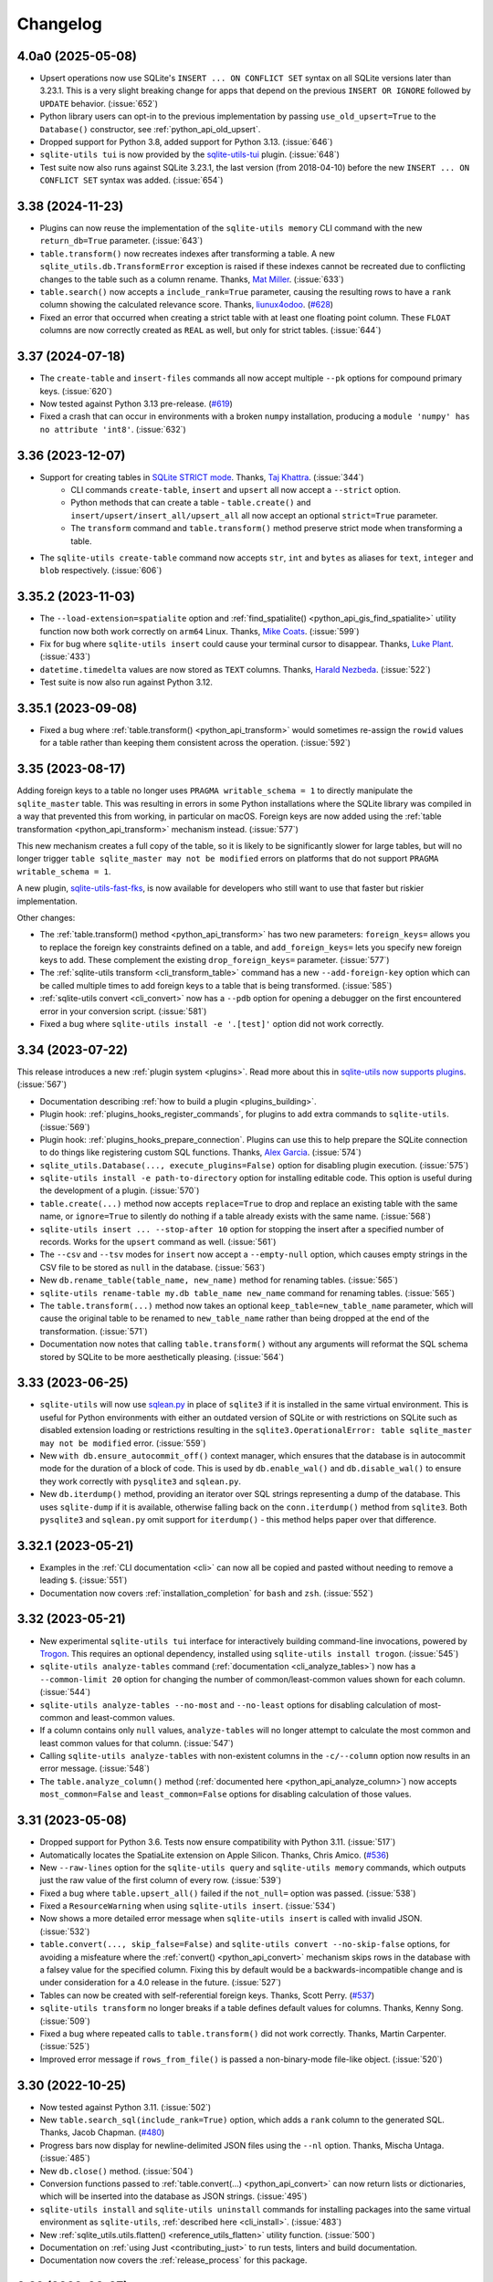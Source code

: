 .. _changelog:

===========
 Changelog
===========

.. _v4_0a0:

4.0a0 (2025-05-08)
------------------

- Upsert operations now use SQLite's ``INSERT ... ON CONFLICT SET`` syntax on all SQLite versions later than 3.23.1. This is a very slight breaking change for apps that depend on the previous ``INSERT OR IGNORE`` followed by ``UPDATE`` behavior. (:issue:`652`)
- Python library users can opt-in to the previous implementation by passing ``use_old_upsert=True`` to the ``Database()`` constructor, see :ref:`python_api_old_upsert`.
- Dropped support for Python 3.8, added support for Python 3.13. (:issue:`646`)
- ``sqlite-utils tui`` is now provided by the `sqlite-utils-tui <https://github.com/simonw/sqlite-utils-tui>`__ plugin. (:issue:`648`)
- Test suite now also runs against SQLite 3.23.1, the last version (from 2018-04-10) before the new ``INSERT ... ON CONFLICT SET`` syntax was added. (:issue:`654`)

.. _v3_38:

3.38 (2024-11-23)
-----------------

- Plugins can now reuse the implementation of the ``sqlite-utils memory`` CLI command with the new ``return_db=True`` parameter. (:issue:`643`)
- ``table.transform()`` now recreates indexes after transforming a table. A new ``sqlite_utils.db.TransformError`` exception is raised if these indexes cannot be recreated due to conflicting changes to the table such as a column rename. Thanks, `Mat Miller <https://github.com/matdmiller>`__. (:issue:`633`)
- ``table.search()`` now accepts a ``include_rank=True`` parameter, causing the resulting rows to have a ``rank`` column showing the calculated relevance score. Thanks, `liunux4odoo <https://github.com/liunux4odoo>`__. (`#628 <https://github.com/simonw/sqlite-utils/pull/628>`__)
- Fixed an error that occurred when creating a strict table with at least one floating point column. These ``FLOAT`` columns are now correctly created as ``REAL`` as well, but only for strict tables. (:issue:`644`)

.. _v3_37:

3.37 (2024-07-18)
-----------------

- The ``create-table`` and ``insert-files`` commands all now accept multiple ``--pk`` options for compound primary keys. (:issue:`620`)
- Now tested against Python 3.13 pre-release. (`#619 <https://github.com/simonw/sqlite-utils/pull/619>`__)
- Fixed a crash that can occur in environments with a broken ``numpy`` installation, producing a ``module 'numpy' has no attribute 'int8'``. (:issue:`632`)

.. _v3_36:

3.36 (2023-12-07)
-----------------

- Support for creating tables in `SQLite STRICT mode <https://www.sqlite.org/stricttables.html>`__. Thanks, `Taj Khattra <https://github.com/tkhattra>`__. (:issue:`344`)
    - CLI commands ``create-table``, ``insert`` and ``upsert`` all now accept a ``--strict`` option.
    - Python methods that can create a table - ``table.create()`` and ``insert/upsert/insert_all/upsert_all`` all now accept an optional ``strict=True`` parameter.
    - The ``transform`` command and ``table.transform()`` method preserve strict mode when transforming a table.
- The ``sqlite-utils create-table`` command now accepts ``str``, ``int`` and ``bytes`` as aliases for ``text``, ``integer`` and ``blob`` respectively. (:issue:`606`)

.. _v3_35_2:

3.35.2 (2023-11-03)
-------------------

- The ``--load-extension=spatialite`` option and :ref:`find_spatialite() <python_api_gis_find_spatialite>` utility function now both work correctly on ``arm64`` Linux. Thanks, `Mike Coats <https://github.com/MikeCoats>`__. (:issue:`599`)
- Fix for bug where ``sqlite-utils insert`` could cause your terminal cursor to disappear. Thanks, `Luke Plant <https://github.com/spookylukey>`__. (:issue:`433`)
- ``datetime.timedelta`` values are now stored as ``TEXT`` columns. Thanks, `Harald Nezbeda <https://github.com/nezhar>`__. (:issue:`522`)
- Test suite is now also run against Python 3.12.

.. _v3_35_1:

3.35.1 (2023-09-08)
-------------------

- Fixed a bug where :ref:`table.transform() <python_api_transform>` would sometimes re-assign the ``rowid`` values for a table rather than keeping them consistent across the operation. (:issue:`592`)

.. _v3_35:

3.35 (2023-08-17)
-----------------

Adding foreign keys to a table no longer uses ``PRAGMA writable_schema = 1`` to directly manipulate the ``sqlite_master`` table. This was resulting in errors in some Python installations where the SQLite library was compiled in a way that prevented this from working, in particular on macOS. Foreign keys are now added using the :ref:`table transformation <python_api_transform>` mechanism instead. (:issue:`577`)

This new mechanism creates a full copy of the table, so it is likely to be significantly slower for large tables, but will no longer trigger ``table sqlite_master may not be modified`` errors on platforms that do not support ``PRAGMA writable_schema = 1``.

A new plugin, `sqlite-utils-fast-fks <https://github.com/simonw/sqlite-utils-fast-fks>`__, is now available for developers who still want to use that faster but riskier implementation.

Other changes:

- The :ref:`table.transform() method <python_api_transform>` has two new parameters: ``foreign_keys=`` allows you to replace the foreign key constraints defined on a table, and ``add_foreign_keys=`` lets you specify new foreign keys to add. These complement the existing ``drop_foreign_keys=`` parameter. (:issue:`577`)
- The :ref:`sqlite-utils transform <cli_transform_table>` command has a new ``--add-foreign-key`` option which can be called multiple times to add foreign keys to a table that is being transformed. (:issue:`585`)
- :ref:`sqlite-utils convert <cli_convert>` now has a ``--pdb`` option for opening a debugger on the first encountered error in your conversion script. (:issue:`581`)
- Fixed a bug where ``sqlite-utils install -e '.[test]'`` option did not work correctly.

.. _v3_34:

3.34 (2023-07-22)
-----------------

This release introduces a new :ref:`plugin system <plugins>`. Read more about this in `sqlite-utils now supports plugins <https://simonwillison.net/2023/Jul/24/sqlite-utils-plugins/>`__. (:issue:`567`)

- Documentation describing :ref:`how to build a plugin <plugins_building>`.
- Plugin hook: :ref:`plugins_hooks_register_commands`, for plugins to add extra commands to ``sqlite-utils``. (:issue:`569`)
- Plugin hook: :ref:`plugins_hooks_prepare_connection`. Plugins can use this to help prepare the SQLite connection to do things like registering custom SQL functions. Thanks, `Alex Garcia <https://github.com/asg017>`__. (:issue:`574`)
- ``sqlite_utils.Database(..., execute_plugins=False)`` option for disabling plugin execution. (:issue:`575`)
- ``sqlite-utils install -e path-to-directory`` option for installing editable code. This option is useful during the development of a plugin. (:issue:`570`)
- ``table.create(...)`` method now accepts ``replace=True`` to drop and replace an existing table with the same name, or ``ignore=True`` to silently do nothing if a table already exists with the same name. (:issue:`568`)
- ``sqlite-utils insert ... --stop-after 10`` option for stopping the insert after a specified number of records. Works for the ``upsert`` command as well. (:issue:`561`)
- The ``--csv`` and ``--tsv`` modes for ``insert`` now accept a ``--empty-null`` option, which causes empty strings in the CSV file to be stored as ``null`` in the database. (:issue:`563`)
- New ``db.rename_table(table_name, new_name)`` method for renaming tables. (:issue:`565`)
- ``sqlite-utils rename-table my.db table_name new_name`` command for renaming tables. (:issue:`565`)
- The ``table.transform(...)`` method now takes an optional ``keep_table=new_table_name`` parameter, which will cause the original table to be renamed to ``new_table_name`` rather than being dropped at the end of the transformation. (:issue:`571`)
- Documentation now notes that calling ``table.transform()`` without any arguments will reformat the SQL schema stored by SQLite to be more aesthetically pleasing. (:issue:`564`)

.. _v3_33:

3.33 (2023-06-25)
-----------------

- ``sqlite-utils`` will now use `sqlean.py <https://github.com/nalgeon/sqlean.py>`__ in place of ``sqlite3`` if it is installed in the same virtual environment. This is useful for Python environments with either an outdated version of SQLite or with restrictions on SQLite such as disabled extension loading or restrictions resulting in the ``sqlite3.OperationalError: table sqlite_master may not be modified`` error. (:issue:`559`)
- New ``with db.ensure_autocommit_off()`` context manager, which ensures that the database is in autocommit mode for the duration of a block of code. This is used by ``db.enable_wal()`` and ``db.disable_wal()`` to ensure they work correctly with ``pysqlite3`` and ``sqlean.py``.
- New ``db.iterdump()`` method, providing an iterator over SQL strings representing a dump of the database. This uses ``sqlite-dump`` if it is available, otherwise falling back on the ``conn.iterdump()`` method from ``sqlite3``. Both ``pysqlite3`` and ``sqlean.py`` omit support for ``iterdump()`` - this method helps paper over that difference.

.. _v3_32_1:

3.32.1 (2023-05-21)
-------------------

- Examples in the :ref:`CLI documentation <cli>` can now all be copied and pasted without needing to remove a leading ``$``. (:issue:`551`)
- Documentation now covers :ref:`installation_completion` for ``bash`` and ``zsh``. (:issue:`552`)

.. _v3_32:

3.32 (2023-05-21)
-----------------

- New experimental ``sqlite-utils tui`` interface for interactively building command-line invocations, powered by `Trogon <https://github.com/Textualize/trogon>`__. This requires an optional dependency, installed using ``sqlite-utils install trogon``. (:issue:`545`)
- ``sqlite-utils analyze-tables`` command (:ref:`documentation <cli_analyze_tables>`) now has a ``--common-limit 20`` option for changing the number of common/least-common values shown for each column. (:issue:`544`)
- ``sqlite-utils analyze-tables --no-most`` and ``--no-least`` options for disabling calculation of most-common and least-common values.
- If a column contains only ``null`` values, ``analyze-tables`` will no longer attempt to calculate the most common and least common values for that column. (:issue:`547`)
- Calling ``sqlite-utils analyze-tables`` with non-existent columns in the ``-c/--column`` option now results in an error message. (:issue:`548`)
- The ``table.analyze_column()`` method (:ref:`documented here <python_api_analyze_column>`) now accepts ``most_common=False`` and ``least_common=False`` options for disabling calculation of those values.

.. _v3_31:

3.31 (2023-05-08)
-----------------

- Dropped support for Python 3.6. Tests now ensure compatibility with Python 3.11. (:issue:`517`)
- Automatically locates the SpatiaLite extension on Apple Silicon. Thanks, Chris Amico. (`#536 <https://github.com/simonw/sqlite-utils/pull/536>`__)
- New ``--raw-lines`` option for the ``sqlite-utils query`` and ``sqlite-utils memory`` commands, which outputs just the raw value of the first column of every row. (:issue:`539`)
- Fixed a bug where ``table.upsert_all()`` failed if the ``not_null=`` option was passed. (:issue:`538`)
- Fixed a ``ResourceWarning`` when using ``sqlite-utils insert``. (:issue:`534`)
- Now shows a more detailed error message when ``sqlite-utils insert`` is called with invalid JSON. (:issue:`532`)
- ``table.convert(..., skip_false=False)`` and ``sqlite-utils convert --no-skip-false`` options, for avoiding a misfeature where the :ref:`convert()  <python_api_convert>` mechanism skips rows in the database with a falsey value for the specified column. Fixing this by default would be a backwards-incompatible change and is under consideration for a 4.0 release in the future. (:issue:`527`)
- Tables can now be created with self-referential foreign keys. Thanks, Scott Perry. (`#537 <https://github.com/simonw/sqlite-utils/pull/537>`__)
- ``sqlite-utils transform`` no longer breaks if a table defines default values for columns. Thanks, Kenny Song. (:issue:`509`)
- Fixed a bug where repeated calls to ``table.transform()`` did not work correctly. Thanks, Martin Carpenter. (:issue:`525`)
- Improved error message if ``rows_from_file()`` is passed a non-binary-mode file-like object. (:issue:`520`)

.. _v3_30:

3.30 (2022-10-25)
-----------------

- Now tested against Python 3.11. (:issue:`502`)
- New ``table.search_sql(include_rank=True)`` option, which adds a ``rank`` column to the generated SQL. Thanks, Jacob Chapman. (`#480 <https://github.com/simonw/sqlite-utils/pull/480>`__)
- Progress bars now display for newline-delimited JSON files using the ``--nl`` option. Thanks, Mischa Untaga. (:issue:`485`)
- New ``db.close()`` method. (:issue:`504`)
- Conversion functions passed to :ref:`table.convert(...) <python_api_convert>` can now return lists or dictionaries, which will be inserted into the database as JSON strings. (:issue:`495`)
- ``sqlite-utils install`` and ``sqlite-utils uninstall`` commands for installing packages into the same virtual environment as ``sqlite-utils``, :ref:`described here <cli_install>`. (:issue:`483`)
- New :ref:`sqlite_utils.utils.flatten() <reference_utils_flatten>` utility function. (:issue:`500`)
- Documentation on :ref:`using Just <contributing_just>` to run tests, linters and build documentation. 
- Documentation now covers the :ref:`release_process` for this package.

.. _v3_29:

3.29 (2022-08-27)
-----------------

- The ``sqlite-utils query``, ``memory`` and ``bulk`` commands now all accept a new ``--functions`` option. This can be passed a string of Python code, and any callable objects defined in that code will be made available to SQL queries as custom SQL functions. See :ref:`cli_query_functions` for details. (:issue:`471`)
- ``db[table].create(...)`` method now accepts a new ``transform=True`` parameter. If the table already exists it will be :ref:`transformed <python_api_transform>` to match the schema configuration options passed to the function. This may result in columns being added or dropped, column types being changed, column order being updated or not null and default values for columns being set. (:issue:`467`)
- Related to the above, the ``sqlite-utils create-table`` command now accepts a ``--transform`` option.
- New introspection property: ``table.default_values`` returns a dictionary mapping each column name with a default value to the configured default value. (:issue:`475`)
- The ``--load-extension`` option can now be provided a path to a compiled SQLite extension module accompanied by the name of an entrypoint, separated by a colon - for example ``--load-extension ./lines0:sqlite3_lines0_noread_init``. This feature is modelled on code first `contributed to Datasette <https://github.com/simonw/datasette/pull/1789>`__ by Alex Garcia. (:issue:`470`)
- Functions registered using the :ref:`db.register_function() <python_api_register_function>` method can now have a custom name specified using the new ``db.register_function(fn, name=...)`` parameter. (:issue:`458`)
- :ref:`sqlite-utils rows <cli_rows>` has a new ``--order`` option for specifying the sort order for the returned rows. (:issue:`469`)
- All of the CLI options that accept Python code blocks can now all be used to define functions that can access modules imported in that same block of code without needing to use the ``global`` keyword. (:issue:`472`)
- Fixed bug where ``table.extract()`` would not behave correctly for columns containing null values. Thanks, Forest Gregg. (:issue:`423`)
- New tutorial: `Cleaning data with sqlite-utils and Datasette <https://datasette.io/tutorials/clean-data>`__ shows how to use ``sqlite-utils`` to import and clean an example CSV file.
- Datasette and ``sqlite-utils`` now have a Discord community. `Join the Discord here <https://discord.gg/Ass7bCAMDw>`__.

.. _v3_28:

3.28 (2022-07-15)
-----------------

- New :ref:`table.duplicate(new_name) <python_api_duplicate>` method for creating a copy of a table with a matching schema and row contents. Thanks, `David <https://github.com/davidleejy>`__. (:issue:`449`)
- New ``sqlite-utils duplicate data.db table_name new_name`` CLI command for :ref:`cli_duplicate_table`. (:issue:`454`)
- ``sqlite_utils.utils.rows_from_file()`` is now a :ref:`documented API <reference_utils_rows_from_file>`. It can be used to read a sequence of dictionaries from a file-like object containing CSV, TSV, JSON or newline-delimited JSON. It can be passed an explicit format or can attempt to detect the format automatically. (:issue:`443`)
- ``sqlite_utils.utils.TypeTracker`` is now a documented API for detecting the likely column types for a sequence of string rows, see :ref:`python_api_typetracker`. (:issue:`445`)
- ``sqlite_utils.utils.chunks()`` is now a documented API for :ref:`splitting an iterator into chunks  <reference_utils_chunks>`. (:issue:`451`)
- ``sqlite-utils enable-fts`` now has a ``--replace`` option for replacing the existing FTS configuration for a table. (:issue:`450`)
- The ``create-index``, ``add-column`` and ``duplicate`` commands all now take a ``--ignore`` option for ignoring errors should the database not be in the right state for them to operate. (:issue:`450`)

.. _v3_27:

3.27 (2022-06-14)
-----------------

See also `the annotated release notes <https://simonwillison.net/2022/Jun/19/weeknotes/#sqlite-utils-3-27>`__ for this release.

- Documentation now uses the `Furo <https://github.com/pradyunsg/furo>`__ Sphinx theme. (:issue:`435`)
- Code examples in documentation now have a "copy to clipboard" button. (:issue:`436`)
- ``sqlite_utils.utils.utils.rows_from_file()`` is now a documented API, see :ref:`python_api_rows_from_file`. (:issue:`443`)
- ``rows_from_file()`` has two new parameters to help handle CSV files with rows that contain more values than are listed in that CSV file's headings: ``ignore_extras=True`` and ``extras_key="name-of-key"``. (:issue:`440`)
- ``sqlite_utils.utils.maximize_csv_field_size_limit()`` helper function for increasing the field size limit for reading CSV files to its maximum, see :ref:`python_api_maximize_csv_field_size_limit`. (:issue:`442`)
- ``table.search(where=, where_args=)`` parameters for adding additional ``WHERE`` clauses to a search query. The ``where=`` parameter is available on ``table.search_sql(...)`` as well. See :ref:`python_api_fts_search`. (:issue:`441`)
- Fixed bug where ``table.detect_fts()`` and other search-related functions could fail if two FTS-enabled tables had names that were prefixes of each other. (:issue:`434`)

.. _v3_26_1:

3.26.1 (2022-05-02)
-------------------

- Now depends on `click-default-group-wheel <https://github.com/simonw/click-default-group-wheel>`__, a pure Python wheel package. This means you can install and use this package with `Pyodide <https://pyodide.org/>`__, which can run Python entirely in your browser using WebAssembly. (`#429 <https://github.com/simonw/sqlite-utils/pull/429>`__)

  Try that out using the `Pyodide REPL <https://pyodide.org/en/stable/console.html>`__:

  .. code-block:: python

      >>> import micropip
      >>> await micropip.install("sqlite-utils")
      >>> import sqlite_utils
      >>> db = sqlite_utils.Database(memory=True)
      >>> list(db.query("select 3 * 5"))
      [{'3 * 5': 15}]

.. _v3_26:

3.26 (2022-04-13)
-----------------

- New ``errors=r.IGNORE/r.SET_NULL`` parameter for the ``r.parsedatetime()`` and ``r.parsedate()`` :ref:`convert recipes <cli_convert_recipes>`. (:issue:`416`)
- Fixed a bug where ``--multi`` could not be used in combination with ``--dry-run`` for the :ref:`convert <cli_convert>` command. (:issue:`415`)
- New documentation: :ref:`cli_convert_complex`. (:issue:`420`)
- More robust detection for whether or not ``deterministic=True`` is supported. (:issue:`425`)

.. _v3_25_1:

3.25.1 (2022-03-11)
-------------------

- Improved display of type information and parameters in the :ref:`API reference documentation <reference>`. (:issue:`413`)

.. _v3_25:

3.25 (2022-03-01)
-----------------

- New ``hash_id_columns=`` parameter for creating a primary key that's a hash of the content of specific columns - see :ref:`python_api_hash` for details. (:issue:`343`)
- New :ref:`db.sqlite_version <python_api_sqlite_version>` property, returning a tuple of integers representing the version of SQLite, for example ``(3, 38, 0)``.
- Fixed a bug where :ref:`register_function(deterministic=True) <python_api_register_function>` caused errors on versions of SQLite prior to 3.8.3. (:issue:`408`)
- New documented :ref:`hash_record(record, keys=...) <reference_utils_hash_record>` function.

.. _v3_24:

3.24 (2022-02-15)
-----------------

- SpatiaLite helpers for the ``sqlite-utils`` command-line tool - thanks, Chris Amico. (:issue:`398`)

  - :ref:`sqlite-utils create-database <cli_create_database>` ``--init-spatialite`` option for initializing SpatiaLite on a newly created database.
  - :ref:`sqlite-utils add-geometry-column <cli_spatialite>` command for adding geometry columns.
  - :ref:`sqlite-utils create-spatial-index <cli_spatialite_indexes>` command for adding spatial indexes.

- ``db[table].create(..., if_not_exists=True)`` option for :ref:`creating a table <python_api_explicit_create>` only if it does not already exist. (:issue:`397`)
- ``Database(memory_name="my_shared_database")`` parameter for creating a :ref:`named in-memory database <python_api_connect>` that can be shared between multiple connections. (:issue:`405`)
- Documentation now describes :ref:`how to add a primary key to a rowid table <cli_transform_table_add_primary_key_to_rowid>` using ``sqlite-utils transform``. (:issue:`403`)

.. _v3_23:

3.23 (2022-02-03)
-----------------

This release introduces four new utility methods for working with `SpatiaLite <https://www.gaia-gis.it/fossil/libspatialite/index>`__. Thanks, Chris Amico. (`#385 <https://github.com/simonw/sqlite-utils/pull/385>`__)

- ``sqlite_utils.utils.find_spatialite()`` :ref:`finds the location of the SpatiaLite module <python_api_gis_find_spatialite>` on disk.
- ``db.init_spatialite()`` :ref:`initializes SpatiaLite <python_api_gis_init_spatialite>` for the given database.
- ``table.add_geometry_column(...)`` :ref:`adds a geometry column <python_api_gis_add_geometry_column>` to an existing table.
- ``table.create_spatial_index(...)`` :ref:`creates a spatial index <python_api_gis_create_spatial_index>` for a column.
- ``sqlite-utils batch`` now accepts a ``--batch-size`` option. (:issue:`392`)

.. _v3_22_1:

3.22.1 (2022-01-25)
-------------------

- All commands now include example usage in their ``--help`` - see :ref:`cli_reference`. (:issue:`384`)
- Python library documentation has a new :ref:`python_api_getting_started` section. (:issue:`387`)
- Documentation now uses `Plausible analytics <https://plausible.io/>`__. (:issue:`389`)

.. _v3_22:

3.22 (2022-01-11)
-----------------

- New :ref:`cli_reference` documentation page, listing the output of ``--help`` for every one of the CLI commands. (:issue:`383`)
- ``sqlite-utils rows`` now has ``--limit`` and ``--offset`` options for paginating through data. (:issue:`381`)
- ``sqlite-utils rows`` now has ``--where`` and ``-p`` options for filtering the table using a ``WHERE`` query, see :ref:`cli_rows`. (:issue:`382`)

.. _v3_21:

3.21 (2022-01-10)
-----------------

CLI and Python library improvements to help run `ANALYZE <https://www.sqlite.org/lang_analyze.html>`__ after creating indexes or inserting rows, to gain better performance from the SQLite query planner when it runs against indexes.

Three new CLI commands: ``create-database``, ``analyze`` and ``bulk``.

More details and examples can be found in `the annotated release notes <https://simonwillison.net/2022/Jan/11/sqlite-utils/>`__.

- New ``sqlite-utils create-database`` command for creating new empty database files. (:issue:`348`)
- New Python methods for running ``ANALYZE`` against a database, table or index: ``db.analyze()`` and ``table.analyze()``, see :ref:`python_api_analyze`. (:issue:`366`)
- New :ref:`sqlite-utils analyze command <cli_analyze>` for running ``ANALYZE`` using the CLI. (:issue:`379`)
- The ``create-index``, ``insert`` and ``upsert`` commands now have a new ``--analyze`` option for running ``ANALYZE`` after the command has completed. (:issue:`379`)
- New :ref:`sqlite-utils bulk command <cli_bulk>` which can import records in the same way as ``sqlite-utils insert`` (from JSON, CSV or TSV) and use them to bulk execute a parametrized SQL query. (:issue:`375`)
- The CLI tool can now also be run using ``python -m sqlite_utils``. (:issue:`368`)
- Using ``--fmt`` now implies ``--table``, so you don't need to pass both options. (:issue:`374`)
- The ``--convert`` function applied to rows can now modify the row in place. (:issue:`371`)
- The :ref:`insert-files command <cli_insert_files>` supports two new columns: ``stem`` and ``suffix``. (:issue:`372`)
- The ``--nl`` import option now ignores blank lines in the input. (:issue:`376`)
- Fixed bug where streaming input to the ``insert`` command with ``--batch-size 1`` would appear to only commit after several rows had been ingested, due to unnecessary input buffering. (:issue:`364`)

.. _v3_20:

3.20 (2022-01-05)
-----------------

- ``sqlite-utils insert ... --lines`` to insert the lines from a file into a table with a single ``line`` column, see :ref:`cli_insert_unstructured`.
- ``sqlite-utils insert ... --text`` to insert the contents of the file into a table with a single ``text`` column and a single row.
- ``sqlite-utils insert ... --convert`` allows a Python function to be provided that will be used to convert each row that is being inserted into the database. See :ref:`cli_insert_convert`, including details on special behavior when combined with ``--lines`` and ``--text``. (:issue:`356`)
- ``sqlite-utils convert`` now accepts a code value of ``-`` to read code from standard input. (:issue:`353`)
- ``sqlite-utils convert`` also now accepts code that defines a named ``convert(value)`` function, see :ref:`cli_convert`.
- ``db.supports_strict`` property showing if the database connection supports `SQLite strict tables <https://www.sqlite.org/stricttables.html>`__.
- ``table.strict`` property (see :ref:`python_api_introspection_strict`) indicating if the table uses strict mode. (:issue:`344`)
- Fixed bug where ``sqlite-utils upsert ... --detect-types`` ignored the ``--detect-types`` option. (:issue:`362`)

.. _v3_19:

3.19 (2021-11-20)
-----------------

- The :ref:`table.lookup() method <python_api_lookup_tables>` now accepts keyword arguments that match those on the underlying ``table.insert()`` method: ``foreign_keys=``, ``column_order=``, ``not_null=``, ``defaults=``, ``extracts=``, ``conversions=`` and ``columns=``. You can also now pass ``pk=`` to specify a different column name to use for the primary key. (:issue:`342`)

.. _v3_18:

3.18 (2021-11-14)
-----------------

- The ``table.lookup()`` method now has an optional second argument which can be used to populate columns only the first time the record is created, see :ref:`python_api_lookup_tables`. (:issue:`339`)
- ``sqlite-utils memory`` now has a ``--flatten`` option for :ref:`flattening nested JSON objects <cli_inserting_data_flatten>` into separate columns, consistent with ``sqlite-utils insert``. (:issue:`332`)
- ``table.create_index(..., find_unique_name=True)`` parameter, which finds an available name for the created index even if the default name has already been taken. This means that ``index-foreign-keys`` will work even if one of the indexes it tries to create clashes with an existing index name. (:issue:`335`)
- Added ``py.typed`` to the module, so `mypy <http://mypy-lang.org/>`__ should now correctly pick up the type annotations. Thanks, Andreas Longo. (:issue:`331`)
- Now depends on ``python-dateutil`` instead of depending on ``dateutils``. Thanks, Denys Pavlov. (:issue:`324`)
- ``table.create()`` (see :ref:`python_api_explicit_create`) now handles ``dict``, ``list`` and ``tuple`` types, mapping them to ``TEXT`` columns in SQLite so that they can be stored encoded as JSON. (:issue:`338`)
- Inserted data with square braces in the column names (for example a CSV file containing a ``item[price]``) column now have the braces converted to underscores: ``item_price_``. Previously such columns would be rejected with an error. (:issue:`329`)
- Now also tested against Python 3.10. (`#330 <https://github.com/simonw/sqlite-utils/pull/330>`__)

.. _v3_17.1:

3.17.1 (2021-09-22)
-------------------

- :ref:`sqlite-utils memory <cli_memory>` now works if files passed to it share the same file name. (:issue:`325`)
- :ref:`sqlite-utils query <cli_query>` now returns ``[]`` in JSON mode if no rows are returned. (:issue:`328`)

.. _v3_17:

3.17 (2021-08-24)
-----------------

- The :ref:`sqlite-utils memory <cli_memory>` command has a new ``--analyze`` option, which runs the equivalent of the :ref:`analyze-tables <cli_analyze_tables>` command directly against the in-memory database created from the incoming CSV or JSON data. (:issue:`320`)
- :ref:`sqlite-utils insert-files <cli_insert_files>` now has the ability to insert file contents in to ``TEXT`` columns in addition to the default ``BLOB``. Pass the ``--text`` option or use ``content_text`` as a column specifier. (:issue:`319`)

.. _v3_16:

3.16 (2021-08-18)
-----------------

- Type signatures added to  more methods, including ``table.resolve_foreign_keys()``, ``db.create_table_sql()``, ``db.create_table()`` and ``table.create()``. (:issue:`314`)
- New ``db.quote_fts(value)`` method, see :ref:`python_api_quote_fts` - thanks, Mark Neumann. (:issue:`246`)
- ``table.search()`` now accepts an optional ``quote=True`` parameter. (:issue:`296`)
- CLI command ``sqlite-utils search`` now accepts a ``--quote`` option. (:issue:`296`)
- Fixed bug where ``--no-headers`` and ``--tsv`` options to :ref:`sqlite-utils insert <cli_insert_csv_tsv>` could not be used together. (:issue:`295`)
- Various small improvements to :ref:`reference` documentation.

.. _v3_15.1:

3.15.1 (2021-08-10)
-------------------

- Python library now includes type annotations on almost all of the methods, plus detailed docstrings describing each one. (:issue:`311`)
- New :ref:`reference` documentation page, powered by those docstrings.
- Fixed bug where ``.add_foreign_keys()`` failed to raise an error if called against a ``View``. (:issue:`313`)
- Fixed bug where ``.delete_where()`` returned a ``[]`` instead of returning ``self`` if called against a non-existent table. (:issue:`315`)

.. _v3_15:

3.15 (2021-08-09)
-----------------

- ``sqlite-utils insert --flatten`` option for :ref:`flattening nested JSON objects <cli_inserting_data_flatten>` to create tables with column names like ``topkey_nestedkey``. (:issue:`310`)
- Fixed several spelling mistakes in the documentation, spotted `using codespell <https://til.simonwillison.net/python/codespell>`__.
- Errors that occur while using the ``sqlite-utils`` CLI tool now show the responsible SQL and query parameters, if possible. (:issue:`309`)

.. _v3_14:

3.14 (2021-08-02)
-----------------

This release introduces the new :ref:`sqlite-utils convert command <cli_convert>` (:issue:`251`) and corresponding :ref:`table.convert(...) <python_api_convert>` Python method (:issue:`302`). These tools can be used to apply a Python conversion function to one or more columns of a table, either updating the column in place or using transformed data from that column to populate one or more other columns.

This command-line example uses the Python standard library `textwrap module <https://docs.python.org/3/library/textwrap.html>`__ to wrap the content of the ``content`` column in the ``articles`` table to 100 characters::

    $ sqlite-utils convert content.db articles content \
        '"\n".join(textwrap.wrap(value, 100))' \
        --import=textwrap

The same operation in Python code looks like this:

.. code-block:: python

    import sqlite_utils, textwrap

    db = sqlite_utils.Database("content.db")
    db["articles"].convert("content", lambda v: "\n".join(textwrap.wrap(v, 100)))

See the full documentation for the :ref:`sqlite-utils convert command <cli_convert>` and the :ref:`table.convert(...) <python_api_convert>` Python method for more details.

Also in this release:

- The new ``table.count_where(...)`` method, for counting rows in a table that match a specific SQL ``WHERE`` clause. (:issue:`305`)
- New ``--silent`` option for the :ref:`sqlite-utils insert-files command <cli_insert_files>` to hide the terminal progress bar, consistent with the ``--silent`` option for ``sqlite-utils convert``. (:issue:`301`)

.. _v3_13:

3.13 (2021-07-24)
-----------------

- ``sqlite-utils schema my.db table1 table2`` command now accepts optional table names. (:issue:`299`)
- ``sqlite-utils memory --help`` now describes the ``--schema`` option.

.. _v3_12:

3.12 (2021-06-25)
-----------------

- New :ref:`db.query(sql, params) <python_api_query>` method, which executes a SQL query and returns the results as an iterator over Python dictionaries. (:issue:`290`)
- This project now uses ``flake8`` and has started to use ``mypy``. (:issue:`291`)
- New documentation on :ref:`contributing <contributing>` to this project. (:issue:`292`)

.. _v3_11:

3.11 (2021-06-20)
-----------------

- New ``sqlite-utils memory data.csv --schema`` option, for outputting the schema of the in-memory database generated from one or more files. See :ref:`cli_memory_schema_dump_save`. (:issue:`288`)
- Added :ref:`installation instructions <installation>`. (:issue:`286`)

.. _v3_10:

3.10 (2021-06-19)
-----------------

This release introduces the ``sqlite-utils memory`` command, which can be used to load CSV or JSON data into a temporary in-memory database and run SQL queries (including joins across multiple files) directly against that data.

Also new: ``sqlite-utils insert --detect-types``, ``sqlite-utils dump``, ``table.use_rowid`` plus some smaller fixes.

sqlite-utils memory
~~~~~~~~~~~~~~~~~~~

This example of ``sqlite-utils memory`` retrieves information about the all of the repositories in the `Dogsheep <https://github.com/dogsheep>`__ organization on GitHub using `this JSON API <https://api.github.com/users/dogsheep/repos>`__, sorts them by their number of stars and outputs a table of the top five (using ``-t``)::

    $ curl -s 'https://api.github.com/users/dogsheep/repos' \
      | sqlite-utils memory - '
          select full_name, forks_count, stargazers_count
          from stdin order by stargazers_count desc limit 5
        ' -t
    full_name                            forks_count    stargazers_count
    ---------------------------------  -------------  ------------------
    dogsheep/twitter-to-sqlite                    12                 225
    dogsheep/github-to-sqlite                     14                 139
    dogsheep/dogsheep-photos                       5                 116
    dogsheep/dogsheep.github.io                    7                  90
    dogsheep/healthkit-to-sqlite                   4                  85

The tool works against files on disk as well. This example joins data from two CSV files::

    $ cat creatures.csv
    species_id,name
    1,Cleo
    2,Bants
    2,Dori
    2,Azi
    $ cat species.csv
    id,species_name
    1,Dog
    2,Chicken
    $ sqlite-utils memory species.csv creatures.csv '
      select * from creatures join species on creatures.species_id = species.id
    '
    [{"species_id": 1, "name": "Cleo", "id": 1, "species_name": "Dog"},
     {"species_id": 2, "name": "Bants", "id": 2, "species_name": "Chicken"},
     {"species_id": 2, "name": "Dori", "id": 2, "species_name": "Chicken"},
     {"species_id": 2, "name": "Azi", "id": 2, "species_name": "Chicken"}]

Here the ``species.csv`` file becomes the ``species`` table, the ``creatures.csv`` file becomes the ``creatures`` table and the output is JSON, the default output format.

You can also use the ``--attach`` option to attach existing SQLite database files to the in-memory database, in order to join data from CSV or JSON directly against your existing tables.

Full documentation of this new feature is available in :ref:`cli_memory`. (:issue:`272`)

sqlite-utils insert \-\-detect-types
~~~~~~~~~~~~~~~~~~~~~~~~~~~~~~~~~~~~

The :ref:`sqlite-utils insert <cli_inserting_data>` command can be used to insert data from JSON, CSV or TSV files into a SQLite database file. The new ``--detect-types`` option (shortcut ``-d``), when used in conjunction with a CSV or TSV import, will automatically detect if columns in the file are integers or floating point numbers as opposed to treating everything as a text column and create the new table with the corresponding schema. See :ref:`cli_insert_csv_tsv` for details. (:issue:`282`)

Other changes
~~~~~~~~~~~~~

- **Bug fix**: ``table.transform()``, when run against a table without explicit primary keys, would incorrectly create a new version of the table with an explicit primary key column called ``rowid``. (:issue:`284`)
- New ``table.use_rowid`` introspection property, see :ref:`python_api_introspection_use_rowid`. (:issue:`285`)
- The new ``sqlite-utils dump file.db`` command outputs a SQL dump that can be used to recreate a database. (:issue:`274`)
- ``-h`` now works as a shortcut for ``--help``, thanks Loren McIntyre. (:issue:`276`)
- Now using `pytest-cov <https://pytest-cov.readthedocs.io/>`__ and `Codecov <https://about.codecov.io/>`__ to track test coverage - currently at 96%. (:issue:`275`)
- SQL errors that occur when using ``sqlite-utils query`` are now displayed as CLI errors.

.. _v3_9_1:

3.9.1 (2021-06-12)
------------------

- Fixed bug when using ``table.upsert_all()`` to create a table with only a single column that is treated as the primary key. (:issue:`271`)

.. _v3_9:

3.9 (2021-06-11)
----------------

- New ``sqlite-utils schema`` command showing the full SQL schema for a database, see :ref:`Showing the schema (CLI)<cli_schema>`. (:issue:`268`)
- ``db.schema`` introspection property exposing the same feature to the Python library, see :ref:`Showing the schema (Python library) <python_api_schema>`.

.. _v3_8:

3.8 (2021-06-02)
----------------

- New ``sqlite-utils indexes`` command to list indexes in a database, see :ref:`cli_indexes`. (:issue:`263`)
- ``table.xindexes`` introspection property returning more details about that table's indexes, see :ref:`python_api_introspection_xindexes`. (:issue:`261`)

.. _v3_7:

3.7 (2021-05-28)
----------------

- New ``table.pks_and_rows_where()`` method returning ``(primary_key, row_dictionary)`` tuples - see :ref:`python_api_pks_and_rows_where`. (:issue:`240`)
- Fixed bug with ``table.add_foreign_key()`` against columns containing spaces. (:issue:`238`)
- ``table_or_view.drop(ignore=True)`` option for avoiding errors if the table or view does not exist. (:issue:`237`)
- ``sqlite-utils drop-view --ignore`` and ``sqlite-utils drop-table --ignore`` options. (:issue:`237`)
- Fixed a bug with inserts of nested JSON containing non-ascii strings - thanks, Dylan Wu. (:issue:`257`)
- Suggest ``--alter`` if an error occurs caused by a missing column. (:issue:`259`)
- Support creating indexes with columns in descending order, see :ref:`API documentation <python_api_create_index>` and :ref:`CLI documentation <cli_create_index>`. (:issue:`260`)
- Correctly handle CSV files that start with a UTF-8 BOM. (:issue:`250`)

.. _v3_6:

3.6 (2021-02-18)
----------------

This release adds the ability to execute queries joining data from more than one database file - similar to the cross database querying feature introduced in `Datasette 0.55 <https://docs.datasette.io/en/stable/changelog.html#v0-55>`__.

- The ``db.attach(alias, filepath)`` Python method can be used to attach extra databases to the same connection, see :ref:`db.attach() in the Python API documentation <python_api_attach>`. (:issue:`113`)
- The ``--attach`` option attaches extra aliased databases to run SQL queries against directly on the command-line, see :ref:`attaching additional databases in the CLI documentation <cli_query_attach>`. (:issue:`236`)

.. _v3_5:

3.5 (2021-02-14)
----------------

- ``sqlite-utils insert --sniff`` option for detecting the delimiter and quote character used by a CSV file, see :ref:`cli_insert_csv_tsv_delimiter`. (:issue:`230`)
- The ``table.rows_where()``, ``table.search()`` and ``table.search_sql()`` methods all now take optional ``offset=`` and ``limit=`` arguments. (:issue:`231`)
- New ``--no-headers`` option for ``sqlite-utils insert --csv`` to handle CSV files that are missing the header row, see :ref:`cli_insert_csv_tsv_no_header`. (:issue:`228`)
- Fixed bug where inserting data with extra columns in subsequent chunks would throw an error. Thanks `@nieuwenhoven <https://github.com/nieuwenhoven>`__ for the fix. (:issue:`234`)
- Fixed bug importing CSV files with columns containing more than 128KB of data. (:issue:`229`)
- Test suite now runs in CI against Ubuntu, macOS and Windows. Thanks `@nieuwenhoven <https://github.com/nieuwenhoven>`__ for the Windows test fixes. (:issue:`232`)

.. _v3_4_1:

3.4.1 (2021-02-05)
------------------

- Fixed a code import bug that slipped in to 3.4. (:issue:`226`)

.. _v3_4:

3.4 (2021-02-05)
----------------

- ``sqlite-utils insert --csv`` now accepts optional ``--delimiter`` and ``--quotechar`` options. See :ref:`cli_insert_csv_tsv_delimiter`. (:issue:`223`)

.. _v3_3:

3.3 (2021-01-17)
----------------

- The ``table.m2m()`` method now accepts an optional ``alter=True`` argument to specify that any missing columns should be added to the referenced table. See :ref:`python_api_m2m`. (:issue:`222`)

.. _v3_2_1:

3.2.1 (2021-01-12)
------------------

- Fixed a bug where ``.add_missing_columns()`` failed to take case insensitive column names into account. (:issue:`221`)

.. _v3_2:

3.2 (2021-01-03)
----------------

This release introduces a new mechanism for speeding up ``count(*)`` queries using cached table counts, stored in a ``_counts`` table and updated by triggers. This mechanism is described in :ref:`python_api_cached_table_counts`, and can be enabled using Python API methods or the new ``enable-counts`` CLI command. (:issue:`212`)

- ``table.enable_counts()`` method for enabling these triggers on a specific table.
- ``db.enable_counts()`` method for enabling triggers on every table in the database. (:issue:`213`)
- New ``sqlite-utils enable-counts my.db`` command for enabling counts on all or specific tables, see :ref:`cli_enable_counts`. (:issue:`214`)
- New ``sqlite-utils triggers`` command for listing the triggers defined for a database or specific tables, see :ref:`cli_triggers`. (:issue:`218`)
- New ``db.use_counts_table`` property which, if ``True``, causes ``table.count`` to read from the ``_counts`` table. (:issue:`215`)
- ``table.has_counts_triggers`` property revealing if a table has been configured with the new ``_counts`` database triggers.
- ``db.reset_counts()`` method and ``sqlite-utils reset-counts`` command for resetting the values in the ``_counts`` table. (:issue:`219`)
- The previously undocumented ``db.escape()`` method has been renamed to ``db.quote()`` and is now covered by the documentation: :ref:`python_api_quote`. (:issue:`217`)
- New ``table.triggers_dict`` and ``db.triggers_dict`` introspection properties. (:issue:`211`, :issue:`216`)
- ``sqlite-utils insert`` now shows a more useful error message for invalid JSON. (:issue:`206`)

.. _v3_1_1:

3.1.1 (2021-01-01)
------------------

- Fixed failing test caused by ``optimize`` sometimes creating larger database files. (:issue:`209`)
- Documentation now lives on https://sqlite-utils.datasette.io/
- README now includes ``brew install sqlite-utils`` installation method.

.. _v3_1:

3.1 (2020-12-12)
----------------

- New command: ``sqlite-utils analyze-tables my.db`` outputs useful information about the table columns in the database, such as the number of distinct values and how many rows are null. See :ref:`cli_analyze_tables` for documentation. (:issue:`207`)
- New ``table.analyze_column(column)`` Python method used by the ``analyze-tables`` command - see :ref:`python_api_analyze_column`.
- The ``table.update()`` method now correctly handles values that should be stored as JSON. Thanks, Andreas Madsack. (`#204 <https://github.com/simonw/sqlite-utils/pull/204>`__)

.. _v3_0:

3.0 (2020-11-08)
----------------

This release introduces a new ``sqlite-utils search`` command for searching tables, see :ref:`cli_search`. (:issue:`192`)

The ``table.search()`` method has been redesigned, see :ref:`python_api_fts_search`. (:issue:`197`)

The release includes minor backwards-incompatible changes, hence the version bump to 3.0. Those changes, which should not affect most users, are:

- The ``-c`` shortcut option for outputting CSV is no longer available. The full ``--csv`` option is required instead.
- The ``-f`` shortcut for ``--fmt`` has also been removed - use ``--fmt``.
- The ``table.search()`` method now defaults to sorting by relevance, not sorting by ``rowid``. (:issue:`198`)
- The ``table.search()`` method now returns a generator over a list of Python dictionaries. It previously returned a list of tuples.

Also in this release:

- The ``query``, ``tables``, ``rows`` and ``search`` CLI commands now accept a new ``--tsv`` option which outputs the results in TSV. (:issue:`193`)
- A new ``table.virtual_table_using`` property reveals if a table is a virtual table, and returns the upper case type of virtual table (e.g. ``FTS4`` or ``FTS5``) if it is. It returns ``None`` if the table is not a virtual table. (:issue:`196`)
- The new ``table.search_sql()`` method returns the SQL for searching a table, see :ref:`python_api_fts_search_sql`.
- ``sqlite-utils rows`` now accepts multiple optional ``-c`` parameters specifying the columns to return. (:issue:`200`)

Changes since the 3.0a0 alpha release:

- The ``sqlite-utils search`` command now defaults to returning every result, unless you add a ``--limit 20`` option.
- The ``sqlite-utils search -c`` and ``table.search(columns=[])`` options are now fully respected. (:issue:`201`)

.. _v2_23:

2.23 (2020-10-28)
-----------------

- ``table.m2m(other_table, records)`` method now takes any iterable, not just a list or tuple. Thanks, Adam Wolf. (`#189 <https://github.com/simonw/sqlite-utils/pull/189>`__)
- ``sqlite-utils insert`` now displays a progress bar for CSV or TSV imports. (:issue:`173`)
- New ``@db.register_function(deterministic=True)`` option for registering deterministic SQLite functions in Python 3.8 or higher. (:issue:`191`)

.. _v2_22:

2.22 (2020-10-16)
-----------------

- New ``--encoding`` option for processing CSV and TSV files that use a non-utf-8 encoding, for both the ``insert`` and ``update`` commands. (:issue:`182`)
- The ``--load-extension`` option is now available to many more commands. (:issue:`137`)
- ``--load-extension=spatialite`` can be used to load SpatiaLite from common installation locations, if it is available. (:issue:`136`)
- Tests now also run against Python 3.9. (:issue:`184`)
- Passing ``pk=["id"]`` now has the same effect as passing ``pk="id"``. (:issue:`181`)

.. _v2_21:

2.21 (2020-09-24)
-----------------

- ``table.extract()`` and ``sqlite-utils extract`` now apply much, much faster - one example operation reduced from twelve minutes to just four seconds! (:issue:`172`)
- ``sqlite-utils extract`` no longer shows a progress bar, because it's fast enough not to need one.
- New ``column_order=`` option for ``table.transform()`` which can be used to alter the order of columns in a table. (:issue:`175`)
- ``sqlite-utils transform --column-order=`` option (with a ``-o`` shortcut) for changing column order. (:issue:`176`)
- The ``table.transform(drop_foreign_keys=)`` parameter and the ``sqlite-utils transform --drop-foreign-key`` option have changed. They now accept just the name of the column rather than requiring all three of the column, other table and other column. This is technically a backwards-incompatible change but I chose not to bump the major version number because the transform feature is so new. (:issue:`177`)
- The table ``.disable_fts()``, ``.rebuild_fts()``, ``.delete()``, ``.delete_where()`` and ``.add_missing_columns()`` methods all now ``return self``, which means they can be chained together with other table operations.

.. _v2_20:

2.20 (2020-09-22)
-----------------

This release introduces two key new capabilities: **transform** (:issue:`114`) and **extract** (:issue:`42`).

Transform
~~~~~~~~~

SQLite's ALTER TABLE has `several documented limitations <https://sqlite.org/lang_altertable.html>`__. The ``table.transform()`` Python method and ``sqlite-utils transform`` CLI command work around these limitations using a pattern where a new table with the desired structure is created, data is copied over to it and the old table is then dropped and replaced by the new one.

You can use these tools to change column types, rename columns, drop columns, add and remove ``NOT NULL`` and defaults, remove foreign key constraints and more. See the :ref:`transforming tables (CLI) <cli_transform_table>` and :ref:`transforming tables (Python library) <python_api_transform>` documentation for full details of how to use them.

Extract
~~~~~~~

Sometimes a database table - especially one imported from a CSV file - will contain duplicate data. A ``Trees`` table may include a ``Species`` column with only a few dozen unique values, when the table itself contains thousands of rows.

The ``table.extract()`` method and ``sqlite-utils extract`` commands can extract a column - or multiple columns - out into a separate lookup table, and set up a foreign key relationship from the original table.

The Python library :ref:`extract() documentation <python_api_extract>` describes how extraction works in detail, and :ref:`cli_extract` in the CLI documentation includes a detailed example.

Other changes
~~~~~~~~~~~~~

- The ``@db.register_function`` decorator can be used to quickly register Python functions as custom SQL functions, see :ref:`python_api_register_function`. (:issue:`162`)
- The ``table.rows_where()`` method now accepts an optional ``select=`` argument for specifying which columns should be selected, see :ref:`python_api_rows`.

.. _v2_19:

2.19 (2020-09-20)
-----------------

- New ``sqlite-utils add-foreign-keys`` command for :ref:`cli_add_foreign_keys`. (:issue:`157`)
- New ``table.enable_fts(..., replace=True)`` argument for replacing an existing FTS table with a new configuration. (:issue:`160`)
- New ``table.add_foreign_key(..., ignore=True)`` argument for ignoring a foreign key if it already exists. (:issue:`112`)

.. _v2_18:

2.18 (2020-09-08)
-----------------

- ``table.rebuild_fts()`` method for rebuilding a FTS index, see :ref:`python_api_fts_rebuild`. (:issue:`155`)
- ``sqlite-utils rebuild-fts data.db`` command for rebuilding FTS indexes across all tables, or just specific tables. (:issue:`155`)
- ``table.optimize()`` method no longer deletes junk rows from the ``*_fts_docsize`` table. This was added in 2.17 but it turns out running ``table.rebuild_fts()`` is a better solution to this problem.
- Fixed a bug where rows with additional columns that are inserted after the first batch of records could cause an error due to breaking SQLite's maximum number of parameters. Thanks, Simon Wiles. (:issue:`145`)

.. _v2_17:

2.17 (2020-09-07)
-----------------

This release handles a bug where replacing rows in FTS tables could result in growing numbers of unnecessary rows in the associated ``*_fts_docsize`` table. (:issue:`149`)

- ``PRAGMA recursive_triggers=on`` by default for all connections. You can turn it off with ``Database(recursive_triggers=False)``. (:issue:`152`)
- ``table.optimize()`` method now deletes unnecessary rows from the ``*_fts_docsize`` table. (:issue:`153`)
- New tracer method for tracking underlying SQL queries, see :ref:`python_api_tracing`. (:issue:`150`)
- Neater indentation for schema SQL. (:issue:`148`)
- Documentation for ``sqlite_utils.AlterError`` exception thrown by in ``add_foreign_keys()``.

.. _v2_16_1:

2.16.1 (2020-08-28)
-------------------

- ``insert_all(..., alter=True)`` now works for columns introduced after the first 100 records. Thanks, Simon Wiles! (:issue:`139`)
- Continuous Integration is now powered by GitHub Actions. (:issue:`143`)

.. _v2_16:

2.16 (2020-08-21)
-----------------

- ``--load-extension`` option for ``sqlite-utils query`` for loading SQLite extensions. (:issue:`134`)
- New ``sqlite_utils.utils.find_spatialite()`` function for finding SpatiaLite in common locations. (:issue:`135`)

.. _v2_15_1:

2.15.1 (2020-08-12)
-------------------

- Now available as a ``sdist`` package on PyPI in addition to a wheel. (:issue:`133`)

.. _v2_15:

2.15 (2020-08-10)
-----------------

- New ``db.enable_wal()`` and ``db.disable_wal()`` methods for enabling and disabling `Write-Ahead Logging <https://www.sqlite.org/wal.html>`__ for a database file - see :ref:`python_api_wal` in the Python API documentation.
- Also ``sqlite-utils enable-wal file.db`` and ``sqlite-utils disable-wal file.db`` commands for doing the same thing on the command-line, see :ref:`WAL mode (CLI) <cli_wal>`. (:issue:`132`)

.. _v2_14_1:

2.14.1 (2020-08-05)
-------------------

- Documentation improvements.

.. _v2_14:

2.14 (2020-08-01)
-----------------

- The :ref:`insert-files command <cli_insert_files>` can now read from standard input: ``cat dog.jpg | sqlite-utils insert-files dogs.db pics - --name=dog.jpg``. (:issue:`127`)
- You can now specify a full-text search tokenizer using the new ``tokenize=`` parameter to :ref:`enable_fts() <python_api_fts>`. This means you can enable Porter stemming on a table by running ``db["articles"].enable_fts(["headline", "body"], tokenize="porter")``. (:issue:`130`)
- You can also set a custom tokenizer using the :ref:`sqlite-utils enable-fts <cli_fts>` CLI command, via the new ``--tokenize`` option.

.. _v2_13:

2.13 (2020-07-29)
-----------------

- ``memoryview`` and ``uuid.UUID`` objects are now supported. ``memoryview`` objects will be stored using ``BLOB`` and ``uuid.UUID`` objects will be stored using ``TEXT``. (:issue:`128`)

.. _v2_12:

2.12 (2020-07-27)
-----------------

The theme of this release is better tools for working with binary data. The new ``insert-files`` command can be used to insert binary files directly into a database table, and other commands have been improved with better support for BLOB columns.

- ``sqlite-utils insert-files my.db gifs *.gif`` can now insert the contents of files into a specified table. The columns in the table can be customized to include different pieces of metadata derived from the files. See :ref:`cli_insert_files`. (:issue:`122`)
- ``--raw`` option to ``sqlite-utils query`` - for outputting just a single raw column value - see :ref:`cli_query_raw`. (:issue:`123`)
- JSON output now encodes BLOB values as special base64 objects - see :ref:`cli_query_json`. (:issue:`125`)
- The same format of JSON base64 objects can now be used to insert binary data - see :ref:`cli_inserting_data`. (:issue:`126`)
- The ``sqlite-utils query`` command can now accept named parameters, e.g. ``sqlite-utils :memory: "select :num * :num2" -p num 5 -p num2 6`` - see :ref:`cli_query_json`. (:issue:`124`)

.. _v2_11:

2.11 (2020-07-08)
-----------------

- New ``--truncate`` option to ``sqlite-utils insert``, and ``truncate=True`` argument to ``.insert_all()``. Thanks, Thomas Sibley. (`#118 <https://github.com/simonw/sqlite-utils/pull/118>`__)
- The ``sqlite-utils query`` command now runs updates in a transaction. Thanks, Thomas Sibley. (`#120 <https://github.com/simonw/sqlite-utils/pull/120>`__)

.. _v2_10_1:

2.10.1 (2020-06-23)
-------------------

- Added documentation for the ``table.pks`` introspection property. (:issue:`116`)

.. _v2_10:

2.10 (2020-06-12)
-----------------

- The ``sqlite-utils`` command now supports UPDATE/INSERT/DELETE in addition to SELECT. (:issue:`115`)

.. _v2_9_1:

2.9.1 (2020-05-11)
------------------

- Added custom project links to the `PyPI listing <https://pypi.org/project/sqlite-utils/>`__.

.. _v2_9:

2.9 (2020-05-10)
----------------

- New ``sqlite-utils drop-table`` command, see :ref:`cli_drop_table`. (:issue:`111`)
- New ``sqlite-utils drop-view`` command, see :ref:`cli_drop_view`.
- Python ``decimal.Decimal`` objects are now stored as ``FLOAT``. (:issue:`110`)

.. _v2_8:

2.8 (2020-05-03)
----------------

- New ``sqlite-utils create-table`` command, see :ref:`cli_create_table`. (:issue:`27`)
- New ``sqlite-utils create-view`` command, see :ref:`cli_create_view`. (:issue:`107`)

.. _v2_7.2:

2.7.2 (2020-05-02)
------------------

- ``db.create_view(...)`` now has additional parameters ``ignore=True`` or ``replace=True``, see :ref:`python_api_create_view`. (:issue:`106`)

.. _v2_7.1:

2.7.1 (2020-05-01)
------------------

- New ``sqlite-utils views my.db`` command for listing views in a database, see :ref:`cli_views`. (:issue:`105`)
- ``sqlite-utils tables`` (and ``views``) has a new ``--schema`` option which outputs the table/view schema, see :ref:`cli_tables`. (:issue:`104`)
- Nested structures containing invalid JSON values (e.g. Python bytestrings) are now serialized using ``repr()`` instead of throwing an error. (:issue:`102`)

.. _v2_7:

2.7 (2020-04-17)
----------------

- New ``columns=`` argument for the ``.insert()``, ``.insert_all()``, ``.upsert()`` and ``.upsert_all()`` methods, for over-riding the auto-detected types for columns and specifying additional columns that should be added when the table is created. See :ref:`python_api_custom_columns`. (:issue:`100`)

.. _v2_6:

2.6 (2020-04-15)
----------------

- New ``table.rows_where(..., order_by="age desc")`` argument, see :ref:`python_api_rows`. (:issue:`76`)

.. _v2_5:

2.5 (2020-04-12)
----------------

- Panda's Timestamp is now stored as a SQLite TEXT column. Thanks, b0b5h4rp13! (:issue:`96`)
- ``table.last_pk`` is now only available for inserts or upserts of a single record. (:issue:`98`)
- New ``Database(filepath, recreate=True)`` parameter for deleting and recreating the database. (:issue:`97`)

.. _v2_4_4:

2.4.4 (2020-03-23)
------------------

- Fixed bug where columns with only null values were not correctly created. (:issue:`95`)

.. _v2_4_3:

2.4.3 (2020-03-23)
------------------

- Column type suggestion code is no longer confused by null values. (:issue:`94`)

.. _v2_4_2:

2.4.2 (2020-03-14)
------------------

- ``table.column_dicts`` now works with all column types - previously it would throw errors on types other than ``TEXT``, ``BLOB``, ``INTEGER`` or ``FLOAT``. (:issue:`92`)
- Documentation for ``NotFoundError`` thrown by ``table.get(pk)`` - see :ref:`python_api_get`.

.. _v2_4_1:

2.4.1 (2020-03-01)
------------------

- ``table.enable_fts()`` now works with columns that contain spaces. (:issue:`90`)

.. _v2_4:

2.4 (2020-02-26)
----------------

- ``table.disable_fts()`` can now be used to remove FTS tables and triggers that were created using ``table.enable_fts(...)``. (:issue:`88`)
- The ``sqlite-utils disable-fts`` command can be used to remove FTS tables and triggers from the command-line. (:issue:`88`)
- Trying to create table columns with square braces ([ or ]) in the name now raises an error. (:issue:`86`)
- Subclasses of ``dict``, ``list`` and ``tuple`` are now detected as needing a JSON column. (:issue:`87`)

.. _v2_3_1:

2.3.1 (2020-02-10)
------------------

``table.create_index()`` now works for columns that contain spaces. (:issue:`85`)

.. _v2_3:

2.3 (2020-02-08)
----------------

``table.exists()`` is now a method, not a property. This was not a documented part of the API before so I'm considering this a non-breaking change. (:issue:`83`)

.. _v2_2_1:

2.2.1 (2020-02-06)
------------------

Fixed a bug where ``.upsert(..., hash_id="pk")`` threw an error (:issue:`84`).

.. _v2_2:

2.2 (2020-02-01)
----------------

New feature: ``sqlite_utils.suggest_column_types([records])`` returns the suggested column types for a list of records. See :ref:`python_api_suggest_column_types`. (:issue:`81`).

This replaces the undocumented ``table.detect_column_types()`` method.

.. _v2_1:

2.1 (2020-01-30)
----------------

New feature: ``conversions={...}`` can be passed to the ``.insert()`` family of functions to specify SQL conversions that should be applied to values that are being inserted or updated. See :ref:`python_api_conversions` . (`#77 <https://github.com/simonw/sqlite-utils/issues/73>`__).

.. _v2_0_1:

2.0.1 (2020-01-05)
------------------

The ``.upsert()`` and ``.upsert_all()`` methods now raise a ``sqlite_utils.db.PrimaryKeyRequired`` exception if you call them without specifying the primary key column using ``pk=`` (:issue:`73`).

.. _v2:

2.0 (2019-12-29)
----------------

This release changes the behaviour of ``upsert``. It's a breaking change, hence ``2.0``.

The ``upsert`` command-line utility and the ``.upsert()`` and ``.upsert_all()`` Python API methods have had their behaviour altered. They used to completely replace the affected records: now, they update the specified values on existing records but leave other columns unaffected.

See :ref:`Upserting data using the Python API <python_api_upsert>` and :ref:`Upserting data using the CLI <cli_upsert>` for full details.

If you want the old behaviour - where records were completely replaced - you can use ``$ sqlite-utils insert ... --replace`` on the command-line and ``.insert(..., replace=True)`` and ``.insert_all(..., replace=True)`` in the Python API. See :ref:`Insert-replacing data using the Python API <python_api_insert_replace>` and :ref:`Insert-replacing data using the CLI <cli_insert_replace>` for more.

For full background on this change, see `issue #66 <https://github.com/simonw/sqlite-utils/issues/66>`__.

.. _v1_12_1:

1.12.1 (2019-11-06)
-------------------

- Fixed error thrown when ``.insert_all()`` and ``.upsert_all()`` were called with empty lists (:issue:`52`)

.. _v1_12:

1.12 (2019-11-04)
-----------------

Python library utilities for deleting records (:issue:`62`)

- ``db["tablename"].delete(4)`` to delete by primary key, see :ref:`python_api_delete`
- ``db["tablename"].delete_where("id > ?", [3])`` to delete by a where clause, see :ref:`python_api_delete_where`

.. _v1_11:

1.11 (2019-09-02)
-----------------

Option to create triggers to automatically keep FTS tables up-to-date with newly inserted, updated and deleted records. Thanks, Amjith Ramanujam! (`#57 <https://github.com/simonw/sqlite-utils/pull/57>`__)

- ``sqlite-utils enable-fts ... --create-triggers`` - see :ref:`Configuring full-text search using the CLI <cli_fts>`
- ``db["tablename"].enable_fts(..., create_triggers=True)`` - see :ref:`Configuring full-text search using the Python library <python_api_fts>`
- Support for introspecting triggers for a database or table - see :ref:`python_api_introspection` (:issue:`59`)

.. _v1_10:

1.10 (2019-08-23)
-----------------

Ability to introspect and run queries against views (:issue:`54`)

- ``db.view_names()`` method and and ``db.views`` property
- Separate ``View`` and ``Table`` classes, both subclassing new ``Queryable`` class
- ``view.drop()`` method

See :ref:`python_api_views`.

.. _v1_9:

1.9 (2019-08-04)
----------------

- ``table.m2m(...)`` method for creating many-to-many relationships: :ref:`python_api_m2m` (:issue:`23`)

.. _v1_8:

1.8 (2019-07-28)
----------------

- ``table.update(pk, values)`` method: :ref:`python_api_update` (:issue:`35`)

.. _v1_7_1:

1.7.1 (2019-07-28)
------------------

- Fixed bug where inserting records with 11 columns in a batch of 100 triggered a "too many SQL variables" error (:issue:`50`)
- Documentation and tests for ``table.drop()`` method: :ref:`python_api_drop`

.. _v1_7:

1.7 (2019-07-24)
----------------

Support for lookup tables.

- New ``table.lookup({...})`` utility method for building and querying lookup tables - see :ref:`python_api_lookup_tables` (:issue:`44`)
- New ``extracts=`` table configuration option, see :ref:`python_api_extracts` (:issue:`46`)
- Use `pysqlite3 <https://github.com/coleifer/pysqlite3>`__ if it is available, otherwise use ``sqlite3`` from the standard library
- Table options can now be passed to the new ``db.table(name, **options)`` factory function in addition to being passed to ``insert_all(records, **options)`` and friends - see :ref:`python_api_table_configuration`
- In-memory databases can now be created using ``db = Database(memory=True)``

.. _v1_6:

1.6 (2019-07-18)
----------------

- ``sqlite-utils insert`` can now accept TSV data via the new ``--tsv`` option (:issue:`41`)

.. _v1_5:

1.5 (2019-07-14)
----------------

- Support for compound primary keys (:issue:`36`)

  - Configure these using the CLI tool by passing ``--pk`` multiple times
  - In Python, pass a tuple of columns to the ``pk=(..., ...)`` argument: :ref:`python_api_compound_primary_keys`

- New ``table.get()`` method for retrieving a record by its primary key: :ref:`python_api_get` (:issue:`39`)

.. _v1_4_1:

1.4.1 (2019-07-14)
------------------

- Assorted minor documentation fixes: `changes since 1.4 <https://github.com/simonw/sqlite-utils/compare/1.4...1.4.1>`__

.. _v1_4:

1.4 (2019-06-30)
----------------

- Added ``sqlite-utils index-foreign-keys`` command (:ref:`docs <cli_index_foreign_keys>`) and ``db.index_foreign_keys()`` method (:ref:`docs <python_api_index_foreign_keys>`) (:issue:`33`)

.. _v1_3:

1.3 (2019-06-28)
----------------

- New mechanism for adding multiple foreign key constraints at once: :ref:`db.add_foreign_keys() documentation <python_api_add_foreign_keys>` (:issue:`31`)

.. _v1_2_2:

1.2.2 (2019-06-25)
------------------

- Fixed bug where ``datetime.time`` was not being handled correctly

.. _v1_2_1:

1.2.1 (2019-06-20)
------------------

- Check the column exists before attempting to add a foreign key (:issue:`29`)

.. _v1_2:

1.2 (2019-06-12)
----------------

- Improved foreign key definitions: you no longer need to specify the ``column``, ``other_table`` AND ``other_column`` to define a foreign key - if you omit the ``other_table`` or ``other_column`` the script will attempt to guess the correct values by introspecting the database. See :ref:`python_api_add_foreign_key` for details. (:issue:`25`)
- Ability to set ``NOT NULL`` constraints and ``DEFAULT`` values when creating tables (:issue:`24`). Documentation: :ref:`Setting defaults and not null constraints (Python API) <python_api_defaults_not_null>`, :ref:`Setting defaults and not null constraints (CLI) <cli_defaults_not_null>`
- Support for ``not_null_default=X`` / ``--not-null-default`` for setting a ``NOT NULL DEFAULT 'x'`` when adding a new column. Documentation: :ref:`Adding columns (Python API) <python_api_add_column>`, :ref:`Adding columns (CLI) <cli_add_column>`

.. _v1_1:

1.1 (2019-05-28)
----------------

- Support for ``ignore=True`` / ``--ignore`` for ignoring inserted records if the primary key already exists (:issue:`21`) - documentation: :ref:`Inserting data (Python API) <python_api_bulk_inserts>`, :ref:`Inserting data (CLI) <cli_inserting_data>`
- Ability to add a column that is a foreign key reference using ``fk=...`` / ``--fk`` (:issue:`16`) - documentation: :ref:`Adding columns (Python API) <python_api_add_column>`, :ref:`Adding columns (CLI) <cli_add_column>`

.. _v1_0_1:

1.0.1 (2019-05-27)
------------------

- ``sqlite-utils rows data.db table --json-cols`` - fixed bug where ``--json-cols`` was not obeyed

.. _v1_0:

1.0 (2019-05-24)
----------------

- Option to automatically add new columns if you attempt to insert or upsert data with extra fields:
   ``sqlite-utils insert ... --alter`` - see :ref:`Adding columns automatically with the sqlite-utils CLI <cli_add_column_alter>`

   ``db["tablename"].insert(record, alter=True)`` - see :ref:`Adding columns automatically using the Python API <python_api_add_column_alter>`
- New ``--json-cols`` option for outputting nested JSON, see :ref:`cli_json_values`

.. _v0_14:

0.14 (2019-02-24)
-----------------

- Ability to create unique indexes: ``db["mytable"].create_index(["name"], unique=True)``
- ``db["mytable"].create_index(["name"], if_not_exists=True)``
- ``$ sqlite-utils create-index mydb.db mytable col1 [col2...]``, see :ref:`cli_create_index`
- ``table.add_column(name, type)`` method, see :ref:`python_api_add_column`
- ``$ sqlite-utils add-column mydb.db mytable nameofcolumn``, see :ref:`cli_add_column` (CLI)
- ``db["books"].add_foreign_key("author_id", "authors", "id")``, see :ref:`python_api_add_foreign_key`
- ``$ sqlite-utils add-foreign-key books.db books author_id authors id``, see :ref:`cli_add_foreign_key` (CLI)
- Improved (but backwards-incompatible) ``foreign_keys=`` argument to various methods, see :ref:`python_api_foreign_keys`

.. _v0_13:

0.13 (2019-02-23)
-----------------

- New ``--table`` and ``--fmt`` options can be used to output query results in a variety of visual table formats, see :ref:`cli_query_table`
- New ``hash_id=`` argument can now be used for :ref:`python_api_hash`
- Can now derive correct column types for numpy int, uint and float values
- ``table.last_id`` has been renamed to ``table.last_rowid``
- ``table.last_pk`` now contains the last inserted primary key, if ``pk=`` was specified
- Prettier indentation in the ``CREATE TABLE`` generated schemas

.. _v0_12:

0.12 (2019-02-22)
-----------------

- Added ``db[table].rows`` iterator - see :ref:`python_api_rows`
- Replaced ``sqlite-utils json`` and ``sqlite-utils csv`` with a new default subcommand called ``sqlite-utils query`` which defaults to JSON and takes formatting options ``--nl``, ``--csv`` and ``--no-headers`` - see :ref:`cli_query_json` and :ref:`cli_query_csv`
- New ``sqlite-utils rows data.db name-of-table`` command, see :ref:`cli_rows`
- ``sqlite-utils table`` command now takes options ``--counts`` and ``--columns`` plus the standard output format options, see :ref:`cli_tables`

.. _v0_11:

0.11 (2019-02-07)
-----------------

New commands for enabling FTS against a table and columns::

    sqlite-utils enable-fts db.db mytable col1 col2

See :ref:`cli_fts`.

.. _v0_10:

0.10 (2019-02-06)
-----------------

Handle ``datetime.date`` and ``datetime.time`` values.

New option for efficiently inserting rows from a CSV:
::

    sqlite-utils insert db.db foo - --csv

.. _v0_9:

0.9 (2019-01-27)
----------------

Improved support for newline-delimited JSON.

``sqlite-utils insert`` has two new command-line options:

* ``--nl`` means "expect newline-delimited JSON". This is an extremely efficient way of loading in large amounts of data, especially if you pipe it into standard input.
* ``--batch-size=1000`` lets you increase the batch size (default is 100). A commit will be issued every X records. This also control how many initial records are considered when detecting the desired SQL table schema for the data.

In the Python API, the ``table.insert_all(...)`` method can now accept a generator as well as a list of objects. This will be efficiently used to populate the table no matter how many records are produced by the generator.

The ``Database()`` constructor can now accept a ``pathlib.Path`` object in addition to a string or an existing SQLite connection object.

.. _v0_8:

0.8 (2019-01-25)
----------------

Two new commands: ``sqlite-utils csv`` and ``sqlite-utils json``

These commands execute a SQL query and return the results as CSV or JSON. See :ref:`cli_query_csv` and :ref:`cli_query_json` for more details.

::

    $ sqlite-utils json --help
    Usage: sqlite-utils json [OPTIONS] PATH SQL

      Execute SQL query and return the results as JSON

    Options:
      --nl      Output newline-delimited JSON
      --arrays  Output rows as arrays instead of objects
      --help    Show this message and exit.

    $ sqlite-utils csv --help
    Usage: sqlite-utils csv [OPTIONS] PATH SQL

      Execute SQL query and return the results as CSV

    Options:
      --no-headers  Exclude headers from CSV output
      --help        Show this message and exit.

.. _v0_7:

0.7 (2019-01-24)
----------------

This release implements the ``sqlite-utils`` command-line tool with a number of useful subcommands.

- ``sqlite-utils tables demo.db`` lists the tables in the database
- ``sqlite-utils tables demo.db --fts4`` shows just the FTS4 tables
- ``sqlite-utils tables demo.db --fts5`` shows just the FTS5 tables
- ``sqlite-utils vacuum demo.db`` runs VACUUM against the database
- ``sqlite-utils optimize demo.db`` runs OPTIMIZE against all FTS tables, then VACUUM
- ``sqlite-utils optimize demo.db --no-vacuum`` runs OPTIMIZE but skips VACUUM

The two most useful subcommands are ``upsert`` and ``insert``, which allow you to ingest JSON files with one or more records in them, creating the corresponding table with the correct columns if it does not already exist. See :ref:`cli_inserting_data` for more details.

- ``sqlite-utils insert demo.db dogs dogs.json --pk=id`` inserts new records from ``dogs.json`` into the ``dogs`` table
- ``sqlite-utils upsert demo.db dogs dogs.json --pk=id`` upserts records, replacing any records with duplicate primary keys


One backwards incompatible change: the ``db["table"].table_names`` property is now a method:

- ``db["table"].table_names()`` returns a list of table names
- ``db["table"].table_names(fts4=True)`` returns a list of just the FTS4 tables
- ``db["table"].table_names(fts5=True)`` returns a list of just the FTS5 tables

A few other changes:

- Plenty of updated documentation, including full coverage of the new command-line tool
- Allow column names to be reserved words (use correct SQL escaping)
- Added automatic column support for bytes and datetime.datetime

.. _v0_6:

0.6 (2018-08-12)
----------------

- ``.enable_fts()`` now takes optional argument ``fts_version``, defaults to ``FTS5``. Use ``FTS4`` if the version of SQLite bundled with your Python does not support FTS5
- New optional ``column_order=`` argument to ``.insert()`` and friends for providing a partial or full desired order of the columns when a database table is created
- :ref:`New documentation <python_api>` for ``.insert_all()`` and ``.upsert()`` and ``.upsert_all()``

.. _v0_5:

0.5 (2018-08-05)
----------------

- ``db.tables`` and ``db.table_names`` introspection properties
- ``db.indexes`` property for introspecting indexes
- ``table.create_index(columns, index_name)`` method
- ``db.create_view(name, sql)`` method
- Table methods can now be chained, plus added ``table.last_id`` for accessing the last inserted row ID

0.4 (2018-07-31)
----------------

- ``enable_fts()``, ``populate_fts()`` and ``search()`` table methods

0.3.1 (2018-07-31)
------------------

- Documented related projects
- Added badges to the documentation

0.3 (2018-07-31)
----------------

- New ``Table`` class representing a table in the SQLite database

0.2 (2018-07-28)
----------------

- Initial release to PyPI
